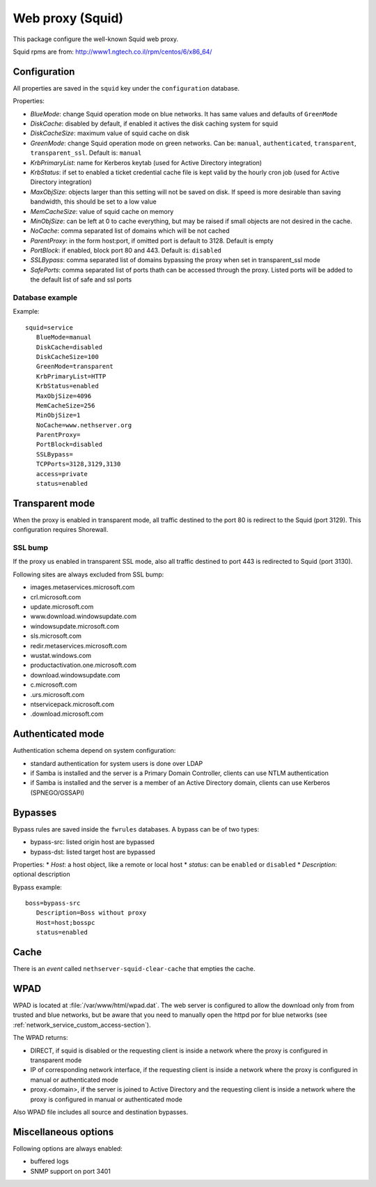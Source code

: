 .. _web-proxy:

=================
Web proxy (Squid)
=================

This package configure the well-known Squid web proxy.

Squid rpms are from: http://www1.ngtech.co.il/rpm/centos/6/x86_64/

Configuration
=============

All properties are saved in the ``squid`` key under the ``configuration`` database.

Properties:

* *BlueMode*: change Squid operation mode on blue networks. It has same values and defaults of ``GreenMode``
* *DiskCache*: disabled by default, if enabled it actives the disk caching system for squid
* *DiskCacheSize*: maximum value of squid cache on disk
* *GreenMode*: change Squid operation mode on green networks.
  Can be: ``manual``, ``authenticated``, ``transparent``, ``transparent_ssl``. Default is: ``manual``
* *KrbPrimaryList*: name for Kerberos keytab (used for Active Directory integration)
* *KrbStatus*:  if set to enabled a ticket credential cache file is kept valid by the hourly cron job (used for Active Directory integration)
* *MaxObjSize*: objects larger than this setting will not be saved on disk. If speed is more desirable than saving bandwidth, this should be set to a low value
* *MemCacheSize*: value of squid cache on memory
* *MinObjSize*: can be left at 0 to cache everything, but may be raised if small objects are not desired in the cache.
* *NoCache*: comma separated list of domains which will be not cached
* *ParentProxy*: in the form host:port, if omitted port is default to 3128. Default is empty
* *PortBlock*: if enabled, block port 80 and 443. Default is: ``disabled`` 
* *SSLBypass*: comma separated list of domains bypassing the proxy when set in transparent_ssl mode
* *SafePorts*: comma separated list of ports thath can be accessed through the proxy. Listed ports will be added to the default list of safe and ssl ports

Database example
----------------

Example: ::

 squid=service
    BlueMode=manual
    DiskCache=disabled
    DiskCacheSize=100
    GreenMode=transparent
    KrbPrimaryList=HTTP
    KrbStatus=enabled
    MaxObjSize=4096
    MemCacheSize=256
    MinObjSize=1
    NoCache=www.nethserver.org
    ParentProxy=
    PortBlock=disabled
    SSLBypass=
    TCPPorts=3128,3129,3130
    access=private
    status=enabled


Transparent mode
================

When the proxy is enabled in transparent mode, all traffic destined to the port 80 is redirect to the Squid (port 3129).
This configuration requires Shorewall.

SSL bump
--------

If the proxy us enabled in transparent SSL mode, also all traffic destined to port 443 is redirected to Squid (port 3130).

Following sites are always excluded from SSL bump:

* images.metaservices.microsoft.com 
* crl.microsoft.com 
* update.microsoft.com 
* www.download.windowsupdate.com 
* windowsupdate.microsoft.com 
* sls.microsoft.com 
* redir.metaservices.microsoft.com 
* wustat.windows.com 
* productactivation.one.microsoft.com 
* download.windowsupdate.com 
* c.microsoft.com 
* .urs.microsoft.com 
* ntservicepack.microsoft.com 
* .download.microsoft.com 


Authenticated mode
==================

Authentication schema depend on system configuration:

* standard authentication for system users is done over LDAP
* if Samba is installed and the server is a Primary Domain Controller, clients can use NTLM authentication
* if Samba is installed and the server is a member of an Active Directory domain, clients can use Kerberos (SPNEGO/GSSAPI)

Bypasses
========

Bypass rules are saved inside the ``fwrules`` databases.
A bypass can be of two types:

* bypass-src: listed origin host are bypassed
* bypass-dst: listed target host are bypassed

Properties:
* *Host*: a host object, like a remote or local host
* *status*: can be ``enabled`` or ``disabled``
* *Description*: optional description


Bypass example: ::

 boss=bypass-src
    Description=Boss without proxy
    Host=host;bosspc
    status=enabled

Cache
=====
There is an *event* called ``nethserver-squid-clear-cache`` that empties the cache.

WPAD
====

WPAD is located at :file:`/var/www/html/wpad.dat`.
The web server is configured to allow the download only from from trusted and blue networks,
but be aware that you need to manually open the httpd por for blue networks (see :ref:`network_service_custom_access-section`).

The WPAD returns:

* DIRECT, if squid is disabled or the requesting client is inside a network where the proxy is configured in transparent mode
* IP of corresponding network interface, if the requesting client is inside a network where the proxy is configured in manual or authenticated mode
* proxy.<domain>, if the server is joined to Active Directory and the requesting client is inside a 
  network where the proxy is configured in manual or authenticated mode

Also WPAD file includes all source and destination bypasses.

Miscellaneous options
=====================

Following options are always enabled:

* buffered logs
* SNMP support on port 3401
